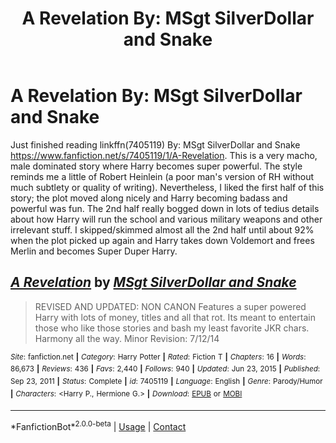 #+TITLE: A Revelation By: MSgt SilverDollar and Snake

* A Revelation By: MSgt SilverDollar and Snake
:PROPERTIES:
:Author: ch3nr3z1g
:Score: 0
:DateUnix: 1616917993.0
:DateShort: 2021-Mar-28
:FlairText: Review
:END:
Just finished reading linkffn(7405119) By: MSgt SilverDollar and Snake [[https://www.fanfiction.net/s/7405119/1/A-Revelation]]. This is a very macho, male dominated story where Harry becomes super powerful. The style reminds me a little of Robert Heinlein (a poor man's version of RH without much subtlety or quality of writing). Nevertheless, I liked the first half of this story; the plot moved along nicely and Harry becoming badass and powerful was fun. The 2nd half really bogged down in lots of tedius details about how Harry will run the school and various military weapons and other irrelevant stuff. I skipped/skimmed almost all the 2nd half until about 92% when the plot picked up again and Harry takes down Voldemort and frees Merlin and becomes Super Duper Harry.


** [[https://www.fanfiction.net/s/7405119/1/][*/A Revelation/*]] by [[https://www.fanfiction.net/u/2844547/MSgt-SilverDollar-and-Snake][/MSgt SilverDollar and Snake/]]

#+begin_quote
  REVISED AND UPDATED: NON CANON Features a super powered Harry with lots of money, titles and all that rot. Its meant to entertain those who like those stories and bash my least favorite JKR chars. Harmony all the way. Minor Revision: 7/12/14
#+end_quote

^{/Site/:} ^{fanfiction.net} ^{*|*} ^{/Category/:} ^{Harry} ^{Potter} ^{*|*} ^{/Rated/:} ^{Fiction} ^{T} ^{*|*} ^{/Chapters/:} ^{16} ^{*|*} ^{/Words/:} ^{86,673} ^{*|*} ^{/Reviews/:} ^{436} ^{*|*} ^{/Favs/:} ^{2,440} ^{*|*} ^{/Follows/:} ^{940} ^{*|*} ^{/Updated/:} ^{Jun} ^{23,} ^{2015} ^{*|*} ^{/Published/:} ^{Sep} ^{23,} ^{2011} ^{*|*} ^{/Status/:} ^{Complete} ^{*|*} ^{/id/:} ^{7405119} ^{*|*} ^{/Language/:} ^{English} ^{*|*} ^{/Genre/:} ^{Parody/Humor} ^{*|*} ^{/Characters/:} ^{<Harry} ^{P.,} ^{Hermione} ^{G.>} ^{*|*} ^{/Download/:} ^{[[http://www.ff2ebook.com/old/ffn-bot/index.php?id=7405119&source=ff&filetype=epub][EPUB]]} ^{or} ^{[[http://www.ff2ebook.com/old/ffn-bot/index.php?id=7405119&source=ff&filetype=mobi][MOBI]]}

--------------

*FanfictionBot*^{2.0.0-beta} | [[https://github.com/FanfictionBot/reddit-ffn-bot/wiki/Usage][Usage]] | [[https://www.reddit.com/message/compose?to=tusing][Contact]]
:PROPERTIES:
:Author: FanfictionBot
:Score: 1
:DateUnix: 1616918012.0
:DateShort: 2021-Mar-28
:END:
